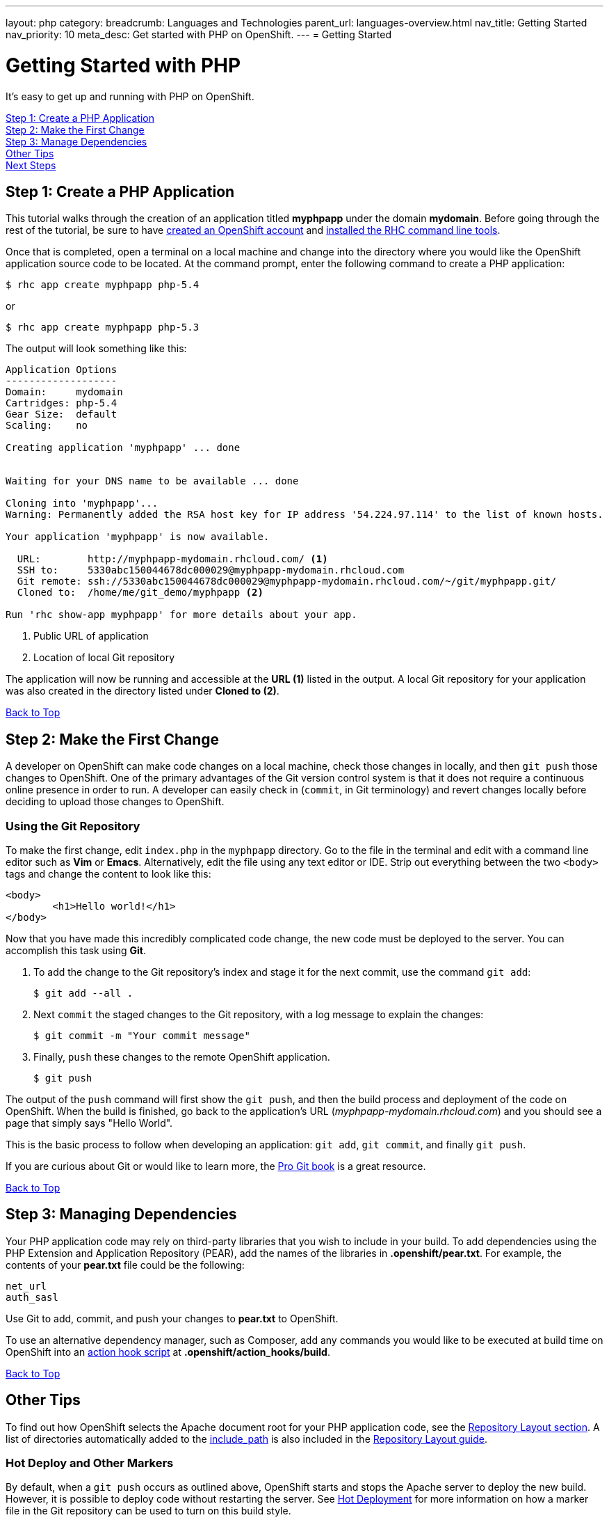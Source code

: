 ---
layout: php
category:
breadcrumb: Languages and Technologies
parent_url: languages-overview.html
nav_title: Getting Started
nav_priority: 10
meta_desc: Get started with PHP on OpenShift.
---
= Getting Started

[[top]]
[float]
= Getting Started with PHP

It's easy to get up and running with PHP on OpenShift.

link:#step1[Step 1: Create a PHP Application] +
link:#step2[Step 2: Make the First Change] +
link:#step3[Step 3: Manage Dependencies] +
link:#other[Other Tips] +
link:#next[Next Steps]

[[step1]]
== Step 1: Create a PHP Application

This tutorial walks through the creation of an application titled *myphpapp* under the domain *mydomain*. Before going through the rest of the tutorial, be sure to have link:https://www.openshift.com/app/account[created an OpenShift account] and link:getting-started-client-tools.html[installed the RHC command line tools].

Once that is completed, open a terminal on a local machine and change into the directory where you would like the OpenShift application source code to be located. At the command prompt, enter the following command to create a PHP application:

[source, console]
--
$ rhc app create myphpapp php-5.4
--

or

[source, console]
--
$ rhc app create myphpapp php-5.3
--

The output will look something like this:

[source, console]
--
Application Options
-------------------
Domain:     mydomain
Cartridges: php-5.4
Gear Size:  default
Scaling:    no

Creating application 'myphpapp' ... done


Waiting for your DNS name to be available ... done

Cloning into 'myphpapp'...
Warning: Permanently added the RSA host key for IP address '54.224.97.114' to the list of known hosts.

Your application 'myphpapp' is now available.

  URL:        http://myphpapp-mydomain.rhcloud.com/ <1>
  SSH to:     5330abc150044678dc000029@myphpapp-mydomain.rhcloud.com
  Git remote: ssh://5330abc150044678dc000029@myphpapp-mydomain.rhcloud.com/~/git/myphpapp.git/
  Cloned to:  /home/me/git_demo/myphpapp <2>

Run 'rhc show-app myphpapp' for more details about your app.

--
<1> Public URL of application
<2> Location of local Git repository

The application will now be running and accessible at the *URL (1)* listed in the output. A local Git repository for your application was also created in the directory listed under *Cloned to (2)*.

link:#top[Back to Top]

[[step2]]
== Step 2: Make the First Change
A developer on OpenShift can make code changes on a local machine, check those changes in locally, and then `git push` those changes to OpenShift. One of the primary advantages of the Git version control system is that it does not require a continuous online presence in order to run. A developer can easily check in (`commit`, in Git terminology) and revert changes locally before deciding to upload those changes to OpenShift.

=== Using the Git Repository

To make the first change, edit `index.php` in the `myphpapp` directory. Go to the file in the terminal and edit with a command line editor such as *Vim* or *Emacs*. Alternatively, edit the file using any text editor or IDE. Strip out everything between the two `<body>` tags and change the content to look like this:

[source, html]
--
<body>
	<h1>Hello world!</h1>
</body>
--

Now that you have made this incredibly complicated code change, the new code must be deployed to the server. You can accomplish this task using *Git*.

. To add the change to the Git repository's index and stage it for the next commit, use the command `git add`:
+
[source, console]
--
$ git add --all .
--
+
. Next `commit` the staged changes to the Git repository, with a log message to explain the changes:
+
[source, console]
--
$ git commit -m "Your commit message"
--
+
. Finally, `push` these changes to the remote OpenShift application.
+
[source, console]
--
$ git push
--

The output of the `push` command will first show the `git push`, and then the build process and deployment of the code on OpenShift. When the build is finished, go back to the application's URL (_myphpapp-mydomain.rhcloud.com_) and you should see a page that simply says "Hello World".

This is the basic process to follow when developing an application: `git add`, `git commit`, and finally `git push`.

If you are curious about Git or would like to learn more, the link:http://git-scm.com/book[Pro Git book] is a great resource.

link:#top[Back to Top]

[[step3]]
== Step 3: Managing Dependencies

Your PHP application code may rely on third-party libraries that you wish to include in your build. To add dependencies using the PHP Extension and Application Repository (PEAR), add the names of the libraries in *.openshift/pear.txt*. For example, the contents of your *pear.txt* file could be the following:

[source, console]
--
net_url
auth_sasl
--

Use Git to add, commit, and push your changes to *pear.txt* to OpenShift.

To use an alternative dependency manager, such as Composer, add any commands you would like to be executed at build time on OpenShift into an link:managing-action-hooks.html[action hook script] at *.openshift/action_hooks/build*.

link:#top[Back to Top]

[[other]]
== Other Tips

To find out how OpenShift selects the Apache document root for your PHP application code, see the link:php-repository-layout.html#document_root[Repository Layout section]. A list of directories automatically added to the link:php-repository-layout.html#include_path[include_path] is also included in the link:php-repository-layout.html[Repository Layout guide].

=== Hot Deploy and Other Markers

By default, when a `git push` occurs as outlined above, OpenShift starts and stops the Apache server to deploy the new build. However, it is possible to deploy code without restarting the server. See link:getting-started-modifying-applications.html#hot-deployment[Hot Deployment] for more information on how a marker file in the Git repository can be used to turn on this build style.

More PHP marker files are listed in the link:php-markers.html[Markers section].

=== Adding a Database to an Application

Find out how to add a database to your application by going to the link:managing-adding-a-database.html[Adding a Database] guide.

IMPORTANT: You should only use link:managing-environment-variables.html[environment variables] to specify the connection parameters for your database. Using hard coded names, ports, or credentials limits the resusability of your app and can potentially break your app during OpenShift maintenance.

[[next]]
== Next Steps
The best next step is to create an application using OpenShift.

Look at the https://www.openshift.com/application-gallery[Application Gallery] and https://www.openshift.com/developer-spotlight[Developer Spotlight] to see what other developers have created on OpenShift.

Browse the http://origin.ly/[QuickStarts and community cartridges] to see other exciting technologies you can use in your applications.

Finally, if at any point you have questions or issues, please visit the link:https://help.openshift.com/hc/en-us[OpenShift Online Help Center] for a full list of options.

link:#top[Back to Top]
